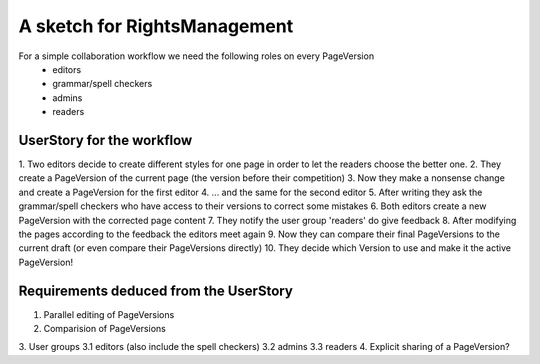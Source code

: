 A sketch for RightsManagement
=============================

For a simple collaboration workflow we need the following roles on every PageVersion
 - editors
 - grammar/spell checkers
 - admins
 - readers

UserStory for the workflow
--------------------------

1. Two editors decide to create different styles for one page
in order to let the readers choose the better one.
2. They create a PageVersion of the current page (the version before their competition)
3. Now they make a nonsense change and create a PageVersion for the first editor
4. ... and the same for the second editor
5. After writing they ask the grammar/spell checkers who have access to their versions to correct some
mistakes
6. Both editors create a new PageVersion with the corrected page content
7. They notify the user group 'readers' do give feedback
8. After modifying the pages according to the feedback the editors meet again
9. Now they can compare their final PageVersions to the current draft
(or even compare their PageVersions directly)
10. They decide which Version to use and make it the active PageVersion!

Requirements deduced from the UserStory
---------------------------------------

1. Parallel editing of PageVersions
2. Comparision of PageVersions
3. User groups
3.1 editors (also include the spell checkers)
3.2 admins
3.3 readers
4. Explicit sharing of a PageVersion?
